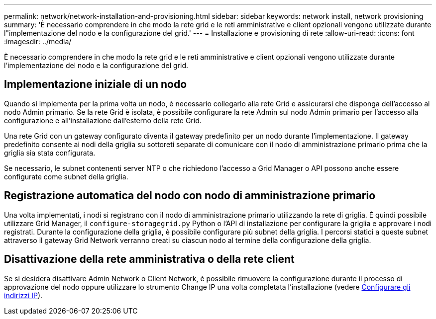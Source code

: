 ---
permalink: network/network-installation-and-provisioning.html 
sidebar: sidebar 
keywords: network install, network provisioning 
summary: 'È necessario comprendere in che modo la rete grid e le reti amministrative e client opzionali vengono utilizzate durante l"implementazione del nodo e la configurazione del grid.' 
---
= Installazione e provisioning di rete
:allow-uri-read: 
:icons: font
:imagesdir: ../media/


[role="lead"]
È necessario comprendere in che modo la rete grid e le reti amministrative e client opzionali vengono utilizzate durante l'implementazione del nodo e la configurazione del grid.



== Implementazione iniziale di un nodo

Quando si implementa per la prima volta un nodo, è necessario collegarlo alla rete Grid e assicurarsi che disponga dell'accesso al nodo Admin primario. Se la rete Grid è isolata, è possibile configurare la rete Admin sul nodo Admin primario per l'accesso alla configurazione e all'installazione dall'esterno della rete Grid.

Una rete Grid con un gateway configurato diventa il gateway predefinito per un nodo durante l'implementazione. Il gateway predefinito consente ai nodi della griglia su sottoreti separate di comunicare con il nodo di amministrazione primario prima che la griglia sia stata configurata.

Se necessario, le subnet contenenti server NTP o che richiedono l'accesso a Grid Manager o API possono anche essere configurate come subnet della griglia.



== Registrazione automatica del nodo con nodo di amministrazione primario

Una volta implementati, i nodi si registrano con il nodo di amministrazione primario utilizzando la rete di griglia. È quindi possibile utilizzare Grid Manager, il `configure-storagegrid.py` Python o l'API di installazione per configurare la griglia e approvare i nodi registrati. Durante la configurazione della griglia, è possibile configurare più subnet della griglia. I percorsi statici a queste subnet attraverso il gateway Grid Network verranno creati su ciascun nodo al termine della configurazione della griglia.



== Disattivazione della rete amministrativa o della rete client

Se si desidera disattivare Admin Network o Client Network, è possibile rimuovere la configurazione durante il processo di approvazione del nodo oppure utilizzare lo strumento Change IP una volta completata l'installazione (vedere xref:../maintain/configuring-ip-addresses.adoc[Configurare gli indirizzi IP]).
